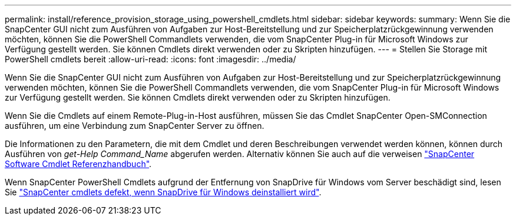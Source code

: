 ---
permalink: install/reference_provision_storage_using_powershell_cmdlets.html 
sidebar: sidebar 
keywords:  
summary: Wenn Sie die SnapCenter GUI nicht zum Ausführen von Aufgaben zur Host-Bereitstellung und zur Speicherplatzrückgewinnung verwenden möchten, können Sie die PowerShell Commandlets verwenden, die vom SnapCenter Plug-in für Microsoft Windows zur Verfügung gestellt werden. Sie können Cmdlets direkt verwenden oder zu Skripten hinzufügen. 
---
= Stellen Sie Storage mit PowerShell cmdlets bereit
:allow-uri-read: 
:icons: font
:imagesdir: ../media/


[role="lead"]
Wenn Sie die SnapCenter GUI nicht zum Ausführen von Aufgaben zur Host-Bereitstellung und zur Speicherplatzrückgewinnung verwenden möchten, können Sie die PowerShell Commandlets verwenden, die vom SnapCenter Plug-in für Microsoft Windows zur Verfügung gestellt werden. Sie können Cmdlets direkt verwenden oder zu Skripten hinzufügen.

Wenn Sie die Cmdlets auf einem Remote-Plug-in-Host ausführen, müssen Sie das Cmdlet SnapCenter Open-SMConnection ausführen, um eine Verbindung zum SnapCenter Server zu öffnen.

Die Informationen zu den Parametern, die mit dem Cmdlet und deren Beschreibungen verwendet werden können, können durch Ausführen von _get-Help Command_Name_ abgerufen werden. Alternativ können Sie auch auf die verweisen https://library.netapp.com/ecm/ecm_download_file/ECMLP2885482["SnapCenter Software Cmdlet Referenzhandbuch"^].

Wenn SnapCenter PowerShell Cmdlets aufgrund der Entfernung von SnapDrive für Windows vom Server beschädigt sind, lesen Sie https://kb.netapp.com/Advice_and_Troubleshooting/Data_Protection_and_Security/SnapCenter/SnapCenter_cmdlets_broken_when_SnapDrive_for_Windows_is_uninstalled["SnapCenter cmdlets defekt, wenn SnapDrive für Windows deinstalliert wird"^].
